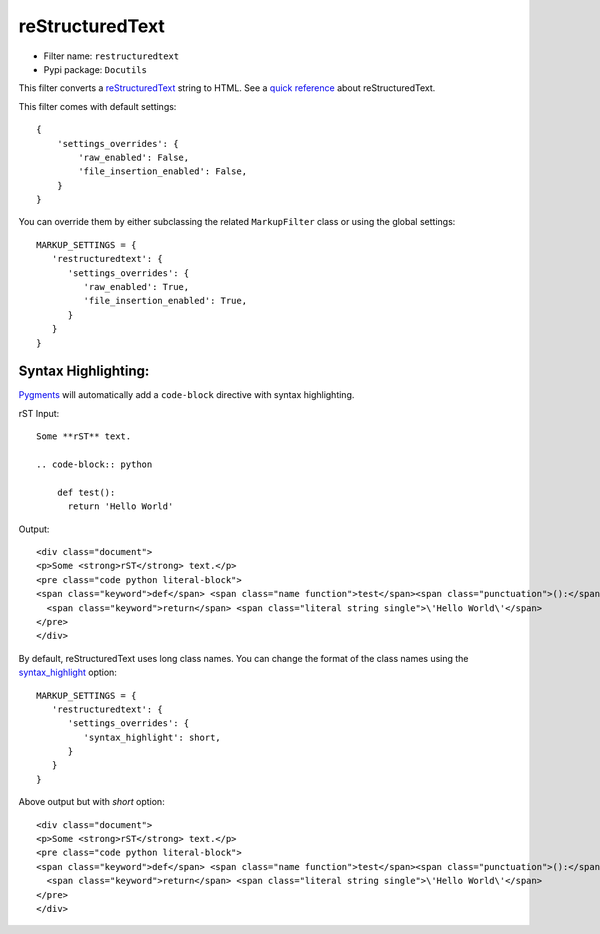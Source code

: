 ================
reStructuredText
================

- Filter name: ``restructuredtext``
- Pypi package: ``Docutils``

This filter converts a reStructuredText_ string to HTML. See a
`quick reference`_ about reStructuredText.

This filter comes with default settings::

    {
        'settings_overrides': {
            'raw_enabled': False,
            'file_insertion_enabled': False,
        }
    }

You can override them by either subclassing the related ``MarkupFilter``
class or using the global settings::

   MARKUP_SETTINGS = {
      'restructuredtext': {
         'settings_overrides': {
            'raw_enabled': True,
            'file_insertion_enabled': True,
         }
      }
   }


Syntax Highlighting:
====================

Pygments_ will automatically add a ``code-block`` directive with syntax
highlighting.

rST Input::

    Some **rST** text.
    
    .. code-block:: python
    
        def test():
          return 'Hello World'

Output::

    <div class="document">
    <p>Some <strong>rST</strong> text.</p>
    <pre class="code python literal-block">
    <span class="keyword">def</span> <span class="name function">test</span><span class="punctuation">():</span>
      <span class="keyword">return</span> <span class="literal string single">\'Hello World\'</span>
    </pre>
    </div>


By default, reStructuredText uses long class names. You can change the format
of the class names using the syntax_highlight_ option::

   MARKUP_SETTINGS = {
      'restructuredtext': {
         'settings_overrides': {
            'syntax_highlight': short,
         }
      }
   }

Above output but with `short` option::

    <div class="document">
    <p>Some <strong>rST</strong> text.</p>
    <pre class="code python literal-block">
    <span class="keyword">def</span> <span class="name function">test</span><span class="punctuation">():</span>
      <span class="keyword">return</span> <span class="literal string single">\'Hello World\'</span>
    </pre>
    </div>


.. _reStructuredText: http://docutils.sourceforge.net/rst.html
.. _quick reference: http://docutils.sourceforge.net/docs/user/rst/quickref.html
.. _Pygments: http://pygments.org
.. _syntax_highlight: http://docutils.sourceforge.net/docs/user/config.html#syntax-highlight
